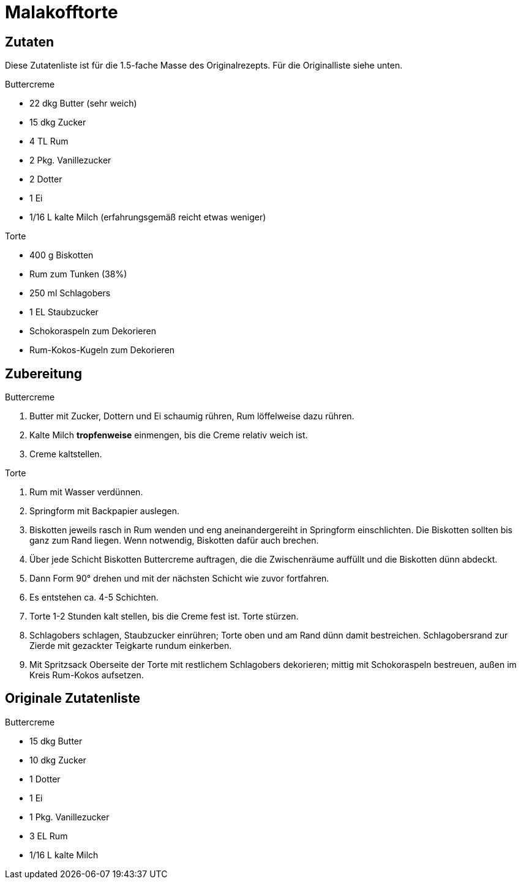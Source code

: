 = Malakofftorte

== Zutaten

Diese Zutatenliste ist für die 1.5-fache Masse des Originalrezepts. Für die Originalliste siehe unten.

.Buttercreme
* 22 dkg Butter (sehr weich)
* 15 dkg Zucker
* 4 TL Rum
* 2 Pkg. Vanillezucker
* 2 Dotter
* 1 Ei
* 1/16 L kalte Milch (erfahrungsgemäß reicht etwas weniger)

.Torte
* 400 g Biskotten
* Rum zum Tunken (38%)
* 250 ml Schlagobers
* 1 EL Staubzucker
* Schokoraspeln zum Dekorieren
* Rum-Kokos-Kugeln zum Dekorieren

== Zubereitung

.Buttercreme
1. Butter mit Zucker, Dottern und Ei schaumig rühren, Rum löffelweise dazu rühren.
2. Kalte Milch *tropfenweise* einmengen, bis die Creme relativ weich ist.
3. Creme kaltstellen.

.Torte
1. Rum mit Wasser verdünnen.
2. Springform mit Backpapier auslegen.
3. Biskotten jeweils rasch in Rum wenden und eng aneinandergereiht in Springform einschlichten.
Die Biskotten sollten bis ganz zum Rand liegen. Wenn notwendig, Biskotten dafür auch brechen.
4. Über jede Schicht Biskotten Buttercreme auftragen, die die Zwischenräume auffüllt und die Biskotten dünn abdeckt.
5. Dann Form 90° drehen und mit der nächsten Schicht wie zuvor fortfahren.
6. Es entstehen ca. 4-5 Schichten.
7. Torte 1-2 Stunden kalt stellen, bis die Creme fest ist. Torte stürzen.
8. Schlagobers schlagen, Staubzucker einrühren; Torte oben und am Rand dünn damit bestreichen. Schlagobersrand zur Zierde mit gezackter Teigkarte rundum einkerben.
9. Mit Spritzsack Oberseite der Torte mit restlichem Schlagobers dekorieren; mittig mit Schokoraspeln bestreuen, außen im Kreis Rum-Kokos aufsetzen.

== Originale Zutatenliste

.Buttercreme
* 15 dkg Butter
* 10 dkg Zucker
* 1 Dotter
* 1 Ei
* 1 Pkg. Vanillezucker
* 3 EL Rum
* 1/16 L kalte Milch
